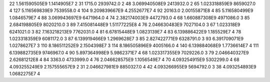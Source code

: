 22	1.561590505E9	1.1414905E7	2
31	1715.0	2939742.0	2
48	3.069940508E9	2413932.0	2
65	1.023318859E9	8659027.0	4
127	5.116569839E9	7539558.0	4
104	9.209839667E9	4.2552677E7	4
92	20163.0	2.00155871E8	4
85	5.116580499E9	1.0846579E7	4
88	3.069943697E9	6471964.0	4
74	2.382174003E9	4472793.0	4
68	1.660887308E9	4971086.0	3
85	2.684198805E9	8020210.0	3
89	7.415081448E9	1.51177225E8	4
76	2.046630483E9	7027104.0	3
67	1.023318E9	6241021.0	3
82	7.163218213E9	7762031.0	4
81	6.67815448E9	1.0823139E7	4
83	6.139886422E9	1.185529E7	4
78	1.023318359E9	6081172.0	3
87	6.139919466E9	1.2969628E7	3
85	2.827422771E9	6328791.0	3
93	6.391709071E9	1.0278627E7	3
110	8.186511252E9	2.1504398E7	3
114	8.186505896E9	4005166.0	4
140	6.139884068E9	1.7736614E7	4
111	6.139882735E9	9746967.0	4
90	5.897364998E9	5.9862371E7	4
68	1.023317355E9	7029226.0	3
79	2.046640327E9	2.62681212E8	4
84	3363.0	4733999.0	4
76	2.046628575E9	1.1056549E7	4
70	4.093254915E9	5302299.0	4
68	4.093255249E9	2.157555657E9	2
31	2.046627981E9	8850327.0	4
42	4.093266955E9	5694792.0	3
38	4.093254893E9	1.0682275E7	4
